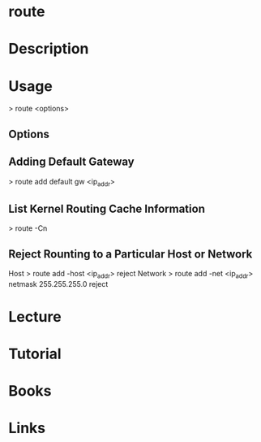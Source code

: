 #+TAGS: net anal op


* route
* Description
* Usage
> route <options>

** Options
** Adding Default Gateway
> route add default gw <ip_addr>

** List Kernel Routing Cache Information 
> route -Cn

** Reject Rounting to a Particular Host or Network
Host
> route add -host <ip_addr> reject
Network
> route add -net <ip_addr> netmask 255.255.255.0 reject

* Lecture
* Tutorial
* Books
* Links


